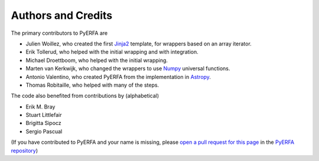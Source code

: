 *******************
Authors and Credits
*******************

The primary contributors to PyERFA are

* Julien Woillez, who created the first Jinja2_ template, for wrappers
  based on an array iterator.
* Erik Tollerud, who helped with the initial wrapping and with integration.
* Michael Droettboom, who helped with the initial wrapping.
* Marten van Kerkwijk, who changed the wrappers to use Numpy_
  universal functions.
* Antonio Valentino, who created PyERFA from the implementation in
  Astropy_.
* Thomas Robitaille, who helped with many of the steps.

The code also benefited from contributions by (alphabetical)

* Erik M. Bray
* Stuart Littlefair
* Brigitta Sipocz
* Sergio Pascual

(If you have contributed to PyERFA and your name is missing, please
`open a pull request for this page <https://github.com/liberfa/pyerfa/AUTHORS.rst>`_
in the `PyERFA repository <https://github.com/liberfa/pyerfa>`_)

.. _Numpy: https://numpy.org/
.. _Astropy: https://www.astropy.org
.. _Jinja2: https://palletsprojects.com/p/jinja/
